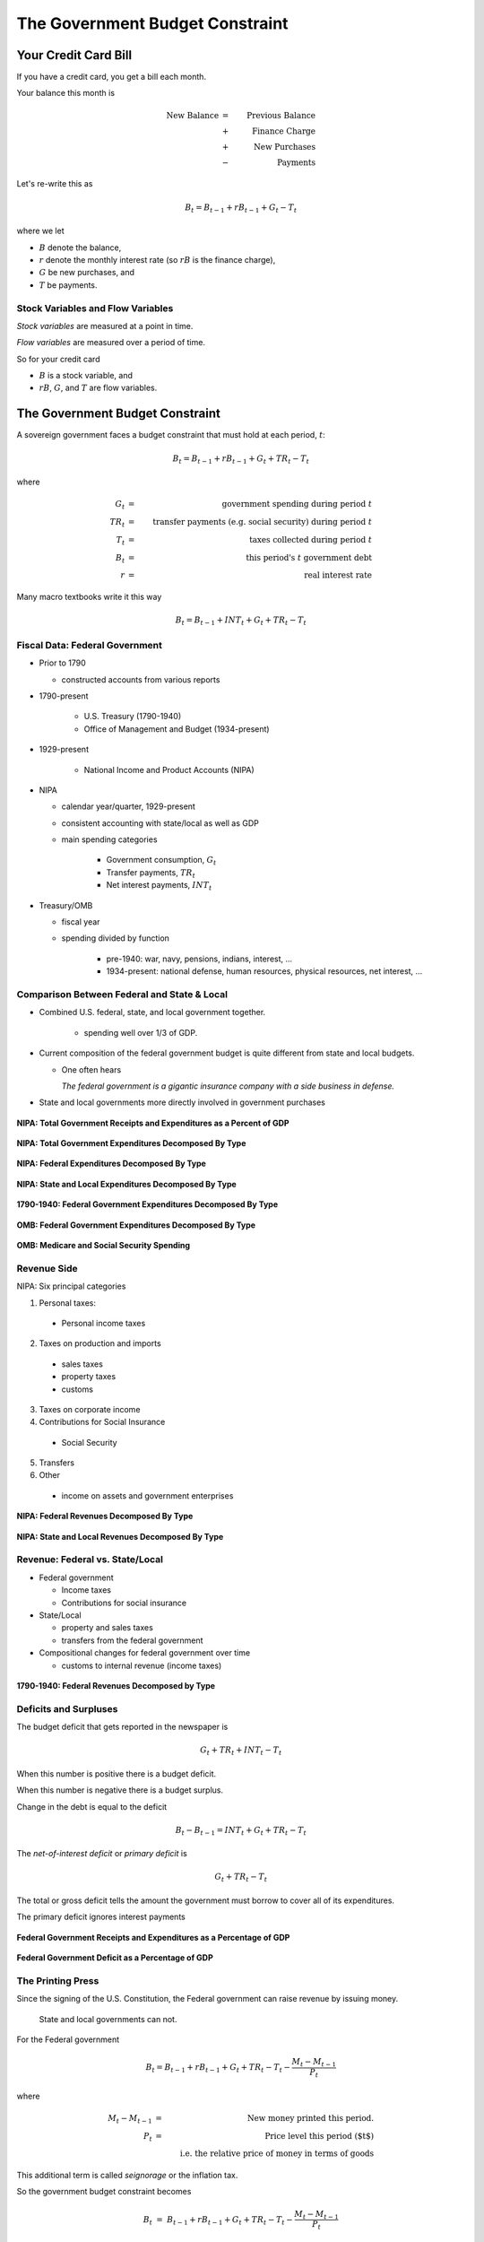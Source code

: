 .. _government_budget_constraint:

*********************************
The Government Budget Constraint
*********************************

Your Credit Card Bill
======================

If you have a credit card, you get a bill each month.


.. image:: _static/images/creditbill.jpg
    :scale: 80%
    :align: center


Your balance this month is

.. math::
        \mbox{New Balance}  &=&  \mbox{Previous Balance} \\
        & + & \mbox{ Finance Charge} \\
        & + & \mbox{ New Purchases} \\
        & - & \mbox{ Payments}

Let's re-write this as

.. math::
        B_t  =  B_{t-1} + r B_{t-1} + G_t - T_t

where we let 

* :math:`B` denote the balance, 

* :math:`r` denote the monthly interest rate (so :math:`rB` is the finance charge), 

* :math:`G` be new purchases, and 

* :math:`T` be payments.

Stock Variables and Flow Variables
----------------------------------

*Stock variables* are measured at a point in time.

*Flow variables* are measured over a period of time.

So for your credit card

* :math:`B` is a stock variable, and  

* :math:`r B`,  :math:`G`, and :math:`T` are flow variables.


The Government Budget Constraint
================================

A sovereign government faces a budget constraint that
must hold at each period, :math:`t`:

.. math::
        B_{t} =  B_{t-1} + r B_{t-1} + G_t + TR_t - T_t

where

.. math::
   G_t  &=& \mbox{government spending during period } t \\
   TR_t &=& \mbox{transfer payments (e.g. social security) during period } t \\
   T_t &=& \mbox{taxes collected during period } t \\
   B_{t}  &=& \mbox{this period's } t \mbox{ government debt} \\
   r  &=& \mbox{real interest rate}

Many macro textbooks write it this way

.. math::
     B_{t} =  B_{t-1} + INT_t + G_t + TR_t - T_t

Fiscal Data: Federal Government
-------------------------------

* Prior to 1790

  * constructed accounts from various reports

* 1790-present

   * U.S. Treasury (1790-1940)

   * Office of Management and Budget (1934-present)

* 1929-present

   * National Income and Product Accounts (NIPA)

* NIPA

  * calendar year/quarter, 1929-present

  * consistent accounting with state/local as well as GDP

  * main spending categories

     * Government consumption, :math:`G_t`

     * Transfer payments, :math:`TR_t`

     * Net interest payments, :math:`INT_t`

* Treasury/OMB

  * fiscal year

  * spending divided by function

      * pre-1940: war, navy, pensions, indians, interest, ...

      * 1934-present: national defense, human resources, physical resources, net interest, ...

Comparison Between Federal and State \& Local
---------------------------------------------

* Combined U.S. federal, state, and local government together.

   * spending well over 1/3 of GDP.

*  Current composition of the federal government budget is quite different from state and local budgets.

   * One often hears

     *The federal government is a gigantic insurance company 
     with a side business in defense.*

* State and local governments more directly involved in government purchases

.. figure:: _static/figures/all_gov_rec_exp.png
    :scale: 60%
    :align: center

    **NIPA: Total Government Receipts and Expenditures as a Percent of GDP**
    
.. figure:: _static/figures/all_gov_exp_decomp.png
    :scale: 60%
    :align: center
    
    **NIPA: Total Government Expenditures Decomposed By Type**

.. figure:: _static/figures/fed_gov_exp_decomp.png
    :scale: 60%
    :align: center

    **NIPA: Federal Expenditures Decomposed By Type**

.. figure:: _static/figures/sl_gov_exp_decomp.png
    :scale: 60%
    :align: center

    **NIPA: State and Local Expenditures Decomposed By Type**

.. figure:: _static/figures/fed_expend_decomp_1776_1940.png
    :scale: 60%
    :align: center

    **1790-1940: Federal Government Expenditures Decomposed By Type**

.. figure:: _static/figures/federal_expend_decomp_1940_2011.png
    :scale: 60%
    :align: center

    **OMB: Federal Government Expenditures Decomposed By Type**

.. figure:: _static/figures/Med_SS_per_GDP.png
    :scale: 60%
    :align: center
    
    **OMB: Medicare and Social Security Spending**

Revenue Side
------------

NIPA: Six principal categories

#. Personal taxes:

  * Personal income taxes

2. Taxes on production and imports

  * sales taxes

  * property taxes
   
  * customs
 
3. Taxes on corporate income

4. Contributions for Social Insurance

  * Social Security

5. Transfers

6. Other

  * income on assets and government enterprises

.. figure:: _static/figures/fed_gov_rec_decomp.png
    :scale: 60%
    :align: center
     
    **NIPA: Federal Revenues Decomposed By Type**

.. figure:: _static/figures/sl_gov_rec_decomp.png
    :scale: 60%
    :align: center

    **NIPA: State and Local Revenues Decomposed By Type**

Revenue: Federal vs. State/Local
--------------------------------

* Federal government

  * Income taxes

  * Contributions for social insurance

* State/Local

  * property and sales taxes

  * transfers from the federal government

* Compositional changes for federal government over time

  * customs to internal revenue (income taxes)

.. figure:: _static/figures/fed_receipts_decomp_1776_1940.png
    :scale: 60%
    :align: center
    
    **1790-1940: Federal Revenues Decomposed by Type**
     

Deficits and Surpluses
----------------------

The budget deficit that gets reported in the newspaper is

.. math::
  G_t + TR_t + INT_t - T_t

When this number is positive there is a budget deficit.

When this number is negative there is a budget surplus.

Change in the debt is equal to the deficit

.. math::
  B_{t} - B_{t-1}  =  INT_t + G_t + TR_t - T_t

The *net-of-interest deficit* or *primary deficit* is 

.. math::
  G_t + TR_t - T_t

The total or gross deficit tells the amount the government must borrow to
cover all of its expenditures.

The primary deficit ignores interest payments

.. figure:: _static/figures/fed_expend_rev_gdp_1775_2011.png
    :scale: 60%
    :align: center

    **Federal Government Receipts and Expenditures as a Percentage of GDP**

.. figure:: _static/figures/federal_gross_deficit_1770_2011.png
    :scale: 60%
    :align: center

    **Federal Government Deficit as a Percentage of GDP**

The Printing Press
-------------------

Since the signing of the U.S. Constitution, the Federal government can raise revenue by issuing money.

   State and local governments can not.

For the Federal government

.. math::
  B_{t}  =  B_{t-1} + r B_{t-1} + G_t + TR_t - T_t  - \frac{M_t - M_{t-1}}{P_t}

where

.. math::
    M_{t}-M_{t-1} &=& \mbox{New money printed this period.} \\
    P_t           &=& \mbox{Price level this period ($t$)} \\
    & & \mbox{i.e. the relative price of money in terms of goods}

This additional term is called *seignorage* or the inflation tax.

So the government budget constraint becomes

.. math::
    B_{t}  &=&  B_{t-1} + r B_{t-1} + G_t + TR_t - T_t  - \frac{M_t - M_{t-1}}{P_t}

Write it as

.. math::
    B_{t}  -  B_{t-1} + \frac{M_t - M_{t-1}}{P_t}  =  r B_{t-1} + G_t + TR_t - T_t

Decisions about :math:`G_t`, :math:`TR_t` and :math:`T_t` are called *fiscal policy*

Decision about :math:`B_t` and :math`M_t` are called *monetary policy*.

Debt-to-GDP Ratio
=================

Suppose the credit card balance is :math:`\$20,000`.  Is this a big balance?

* Well it depends

  * If your annual income is :math:`\$15,000`, then yes.

  * If your annual income is :math:`\$1,500,000`, then no.

* It also depends on how fast your income is growing.

So we might be interested in the ratio of debt-to-income.  Let's call income :math:`Y`, and the ratio of
debt-to-income :math:`\frac{B}{Y}`.

.. figure:: _static/figures/long_total_fed_debt_to_gdp.png
    :scale: 60%
    :align: center

    **Federal Debt to GDP Ratio**

A Digression on the U.S. Debt
-----------------------------

See the `U.S. Treasury Monthly Statement of the Public Debt
<http://www.savingsbonds.gov/govt/reports/pd/mspd/mspd.htm>`_.

* Marketable Debt

  * Treasury bills, notes, and bonds

  * can be bought and sold on secondary markets

* Non-marketable Debt

  * no secondary market -- saving bonds,  state and local governments

* Held by the Public

  * you, me, China

* Held inside the government

  * Social Security Trust Fund

The Evolution of the Debt to GDP Ratio
---------------------------------------

Ignore seignorage for now, set :math:`TR = 0`.

.. math::
   B_{t}  &=&  B_{t-1} + r B_{t-1} + G_t - T_t \\
   &=&  (1+r) B_{t-1} + G_t - T_t

Divide both sides of the equation by current income :math:`Y_t`

.. math::
    \frac{B_{t}}{Y_t}  &=&  (1+r) \frac{B_{t-1}}{Y_t} + \frac{G_t - T_t}{Y_t} \\
    &=&  (1+r) \frac{B_{t-1}}{Y_t}\frac{Y_{t-1}}{Y_{t-1}} + \frac{G_t - T_t}{Y_t} \\
    &=&  (1+r) \frac{B_{t-1}}{Y_{t-1}}\frac{Y_{t-1}}{Y_{t}} + \frac{G_t - T_t}{Y_t}

Let :math:`g` denote the percentage change in :math:`Y`

.. math::
   g = \frac{Y_t}{Y_{t-1}} - 1

so

.. math::
   \frac{Y_{t-1}}{Y_t} = \frac{1}{1+g}

So we can write

.. math::
    \frac{B_{t}}{Y_t} &=&  \frac{(1+r)}{(1+g)} \frac{B_{t-1}}{Y_{t-1}} + \frac{G_t - T_t}{Y_t} \\
    &\approx&  (1+r-g) \frac{B_{t-1}}{Y_{t-1}} + \frac{G_t - T_t}{Y_t} \\

To keep the math simple, assume :math:`G` and :math:`T` grow at rate :math:`g`.

Most countries have positive debt-to-GDP ratios.  In the short-term, it is often no big deal if this ratio rises.

But can debt-to-GDP ratios rise forever?

  * debt crisis
  
  * currency crisis

  * hyperinflation

In other words, which paths of :math:`B/Y` are stable? which are explosive?

.. math::
   \frac{B_{t}}{Y_t} =  (1+r-g) \frac{B_{t-1}}{Y_{t-1}} + \frac{G - T}{Y_t}

Consider two cases

1. :math:`g>r`

2. :math:`g \le r`

If :math`g > r`, the debt-to-GDP ratio will not blow up.
So a government can sustain persistent deficits as long as growth
in output is greater than the real interest rate.

In the U.S. :math:`r = 0.016`  and :math:`g = 0.033`.

Don't necessarily need a balanced budget.

Seignorage
---------------

But first, a few basics about money ...


Velocity and the Quantity Theory of Money
------------------------------------------

Velocity, :math:`V`, measures how much money turns over each period.

.. math::
   V \equiv \frac{\mbox{Nominal GDP}}{\mbox{nominal money stock}} = \frac{PY}{M}. 

The way the quantity theory of money is usually written is:

.. math::
   Money \times Velocity &=& Price \times Output \\
   M     \times  V       &=& P     \times   Y    \\


Real money demand is proportional to real income.  So
:math:`\frac{M^d}{P} = kY` Assumes constant velocity.


Money and Inflation
====================

Inflation is an increase in the price level. That is, define
inflation as: :math:`\pi = \frac{\Delta P}{P}`


A famous quote from Milton Friedman:

  *Inflation is always and everywhere a monetary phenomenon.*

In a world without frictions, doubling the money supply has
no effect on output, it just doubles the price level.  So
:math:`\pi = \frac{P_{t+1} - P_{t}}{P_t} = \frac{\Delta P}{P} =
\frac{\Delta M}{M}`

Output does not change, velocity does not change.  Quantity theory
of money.

Money had no effect on anything anybody cared about.  In other
words money is *neutral.*

The classic dichotomy: money only changes the price level.


Deficits and Inflation
-----------------------

* Recall the government budget constraint

.. math::
      B_{t}  =  B_{t-1} + r B_{t-1} + G_t + TR_t - T_t  - \frac{M_t - M_{t-1}}{P_t}

* Set transfers and government borrowing to zero, so we get
  
.. math::
      G_t  - T_{t} = {{M_{t} - M_{t-1}}\over{P_t}}

* So this is an all-currency economy.

* The revenue that a government raises by printing money is called *seignorage*.  This is the inflation tax.

* Revolutionary War

* A great quote by John Maynard Keynes

        Lenin is said to have declared that the best way to destroy the
        capitalist system was to debauch its currency.  By a continuing
        process of inflation, governments can confiscate, secretly and
        unobserved, an important wealth of their citizens.

Real seignorage and inflation
------------------------------

Consider our all-currency economy. No government debt.

If the velocity of money is fixed and output is fixed, so real money demand is constant. Then 

.. math::
   \pi = \frac{\Delta P}{P} = \frac{\Delta M}{M}

Real seignorage revenue, :math:`R`, is

.. math::
    \frac{M_{t} - M_{t-1}}{P_t}  = \frac{\Delta M}{P}.

Since :math:`\pi = \frac{\Delta M}{M}`, real seignorage revenue is
:math:`R = \pi \frac{M}{P}`.

So seignorage is a tax at the rate of inflation on real money balances.
That's why it is called the inflation tax.

The government collect revenue from the inflation tax when it
buys goods with newly printed money.

So Friedman's really should have said,
  *Inflation is always and everywhere a fiscal phenomenon.*

Since seignorage is a distortionary tax, as the government
increases this tax, people will hold lower real balances.


Whether seignorage rises or falls depends on whether inflation
rises more or less than the decline in money holdings.

Government Debt is a Weighted Accumulation of Past Deficits
------------------------------------------------------------

To keep the analysis simple, ignore transfers and money creation for now.

A time :math:`t` the G.B.C. is:

.. math::
    B_{t}  =  (1+r)B_{t-1} + G_t  - T_t

A time :math:`t-1` the G.B.C. is:

.. math::
    B_{t-1}  =  (1+r)B_{t-2} + G_{t-1}  - T_{t-1}

A time :math:`t-2` the G.B.C. is:

.. math::
    B_{t-2} =  (1+r)B_{t-3} + G_{t-2}  - T_{t-2}

Substitute for :math:`B_{t-1}`

.. math::
    B_{t}  &=&  (1+r) \left((1+r)B_{t-2} + G_{t-1}  - T_{t-1} \right)  + G_t  - T_t \\
           &=&  (1+r)^2 B_{t-2} +(1+r)\left( G_{t-1}  - T_{t-1} \right)  + G_t  - T_t

Substitute for :math:`B_{t-2}`

.. math::
   B_{t}  &=&  (1+r)^3 B_{t-3} + (1+r)^2\left( G_{t-2}  - T_{t-2} \right) + (1+r)\left( G_{t-1} - T_{t-1} \right)  + G_t  - T_t

Keep going to the beginning of time (i.e. :math:`t=0`)

.. math::
     B_{t} =  (1+r)^t B_{0} + \sum_{j=0}^{t} (1+r)^j \left( G_{t-j}  - T_{t-j} \right)


Government Debt is a Weighted Sum of Future Surpluses
------------------------------------------------------

A time :math:`t` the G.B.C. is:

.. math::
    B_{t}  =  (1+r)B_{t-1} + G_t  - T_t

A time :math:`t+1`

.. math::
    B_{t+1}  =  (1+r)B_{t} + G_{t+1}  - T_{t+1}

or

.. math::
    B_{t}  =  \frac{1}{1+r} \left( B_{t+1} + T_{t+1}  - G_{t+1} \right)

Thus we can write :math:`B_{t+1}` as

.. math::
    B_{t+1}  =  \frac{1}{1+r} \left( B_{t+2} + T_{t+2}  - G_{t+2} \right)

Substitute

.. math::
    B_{t}  =  \frac{1}{1+r} \left( \frac{1}{1+r}\left( B_{t+2} + T_{t+2}  - G_{t+2} \right)+ T_{t+1}  - G_{t+1} \right)

Do this 100 times

.. math::
   B_{t}  =  \left(\frac{1}{1+r}\right)^{100} B_{t+100}  + \sum_{j=1}^{100} \left(\frac{1}{1+r}\right)^{j}(T_{t+j} -G_{t+j})

Do this an infinite number of times

.. math::
   B_{t}  =   \sum_{j=1}^{\infty} \left(\frac{1}{1+r}\right)^{j}(T_{t+j} -G_{t+j})


Debt is both a backward-looking and a forward-looking variable
---------------------------------------------------------------

Sum of past spending

Sum of future surpluses

   *just like your credit card balance ...*

